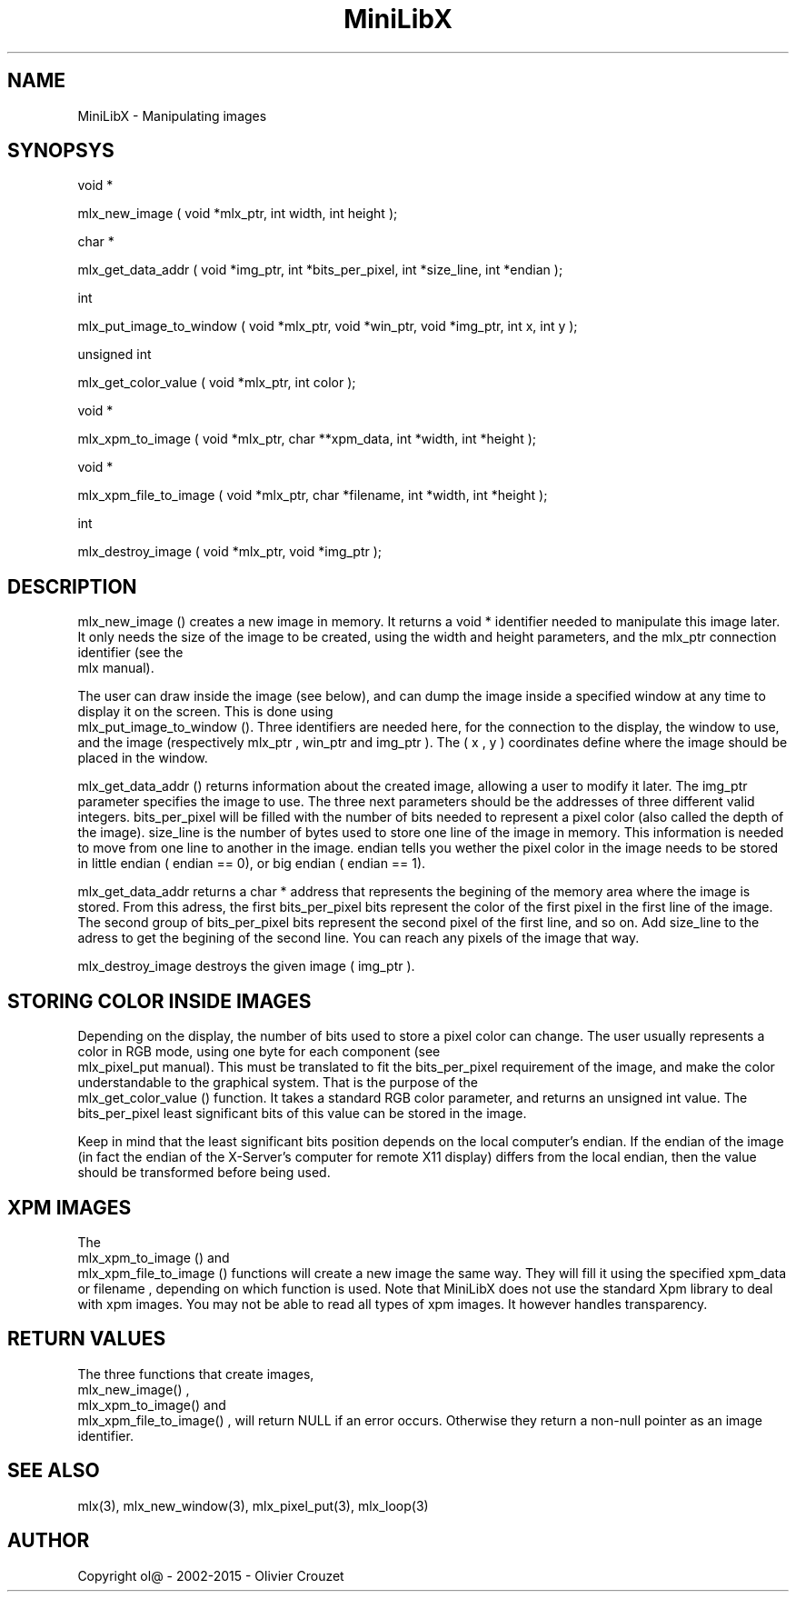 .TH MiniLibX 3 "September 19, 2002"
.SH NAME
MiniLibX - Manipulating images
.SH SYNOPSYS


void *

 mlx_new_image
(
void *mlx_ptr, int width, int height
);


char *

 mlx_get_data_addr
(
void *img_ptr, int *bits_per_pixel, int *size_line, int *endian
);


int

 mlx_put_image_to_window
(
void *mlx_ptr, void *win_ptr, void *img_ptr, int x, int y
);


unsigned int

 mlx_get_color_value
(
void *mlx_ptr, int color
);


void *

 mlx_xpm_to_image
(
void *mlx_ptr, char **xpm_data, int *width, int *height
);


void *

 mlx_xpm_file_to_image
(
void *mlx_ptr, char *filename, int *width, int *height
);


int

 mlx_destroy_image
(
void *mlx_ptr, void *img_ptr
);


.SH DESCRIPTION

 mlx_new_image
() creates a new image in memory. It returns a
void *
identifier needed to manipulate this image later. It only needs
the size of the image to be created, using the
width
and
height
parameters, and the
mlx_ptr
connection identifier (see the
 mlx
manual).

The user can draw inside the image (see below), and
can dump the image inside a specified window at any time to
display it on the screen. This is done using
 mlx_put_image_to_window
(). Three identifiers are needed here, for the connection to the
display, the window to use, and the image (respectively
mlx_ptr
,
win_ptr
and
img_ptr
). The (
x
,
y
) coordinates define where the image should be placed in the window.

 mlx_get_data_addr
() returns information about the created image, allowing a user
to modify it later. The
img_ptr
parameter specifies the image to use. The three next parameters should
be the addresses of three different valid integers.
bits_per_pixel
will be filled with the number of bits needed to represent a pixel color
(also called the depth of the image).
size_line
is the number of bytes used to store one line of the image in memory.
This information is needed to move from one line to another in the image.
endian
tells you wether the pixel color in the image needs to be stored in
little endian (
endian
== 0), or big endian (
endian
== 1).

 mlx_get_data_addr
returns a
char *
address that represents the begining of the memory area where the image
is stored. From this adress, the first
bits_per_pixel
bits represent the color of the first pixel in the first line of
the image. The second group of
bits_per_pixel
bits represent the second pixel of the first line, and so on.
Add
size_line
to the adress to get the begining of the second line. You can reach any
pixels of the image that way.

 mlx_destroy_image
destroys the given image (
img_ptr
).

.SH STORING COLOR INSIDE IMAGES

Depending on the display, the number of bits used to store a pixel color
can change. The user usually represents a color in RGB mode, using
one byte for each component (see
 mlx_pixel_put
manual). This must be translated to fit the
bits_per_pixel
requirement of the image, and make the color understandable to the graphical system.
That is the purpose of the
 mlx_get_color_value
() function. It takes a standard RGB
color
parameter, and returns an
unsigned int
value.
The
bits_per_pixel
least significant bits of this value can be stored in the image.

Keep in mind that the least significant bits position depends on the local
computer's endian. If the endian of the image (in fact the endian of
the X-Server's computer for remote X11 display) differs from the local endian, then the value should
be transformed before being used.

.SH XPM IMAGES

The
 mlx_xpm_to_image
() and
 mlx_xpm_file_to_image
() functions will create a new image the same way.
They will fill it using the specified
xpm_data
or
filename
, depending on which function is used.
Note that MiniLibX does not use the standard
Xpm library to deal with xpm images. You may not be able to
read all types of xpm images. It however handles transparency.

.SH RETURN VALUES
The three functions that create images,
 mlx_new_image()
,
 mlx_xpm_to_image()
and
 mlx_xpm_file_to_image()
, will return NULL if an error occurs. Otherwise they return a non-null pointer
as an image identifier.


.SH SEE ALSO
mlx(3), mlx_new_window(3), mlx_pixel_put(3), mlx_loop(3)

.SH AUTHOR
Copyright ol@ - 2002-2015 - Olivier Crouzet

